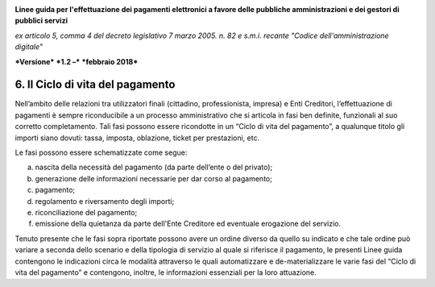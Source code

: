 ﻿|image1|

**Linee guida per l'effettuazione dei pagamenti elettronici a favore
delle pubbliche amministrazioni e dei gestori di pubblici servizi**

*ex articolo 5, comma 4 del decreto legislativo 7 marzo 2005. n. 82 e
s.m.i. recante "Codice dell'amministrazione digitale"*

***Versione*** ***1.2 –*** ***febbraio 2018***


6. Il Ciclo di vita del pagamento
=================================

Nell’ambito delle relazioni tra utilizzatori finali (cittadino,
professionista, impresa) e Enti Creditori, l’effettuazione di pagamenti
è sempre riconducibile a un processo amministrativo che si articola in
fasi ben definite, funzionali al suo corretto completamento. Tali fasi
possono essere ricondotte in un “Ciclo di vita del pagamento”, a
qualunque titolo gli importi siano dovuti: tassa, imposta, oblazione,
ticket per prestazioni, etc.

Le fasi possono essere schematizzate come segue:

a) nascita della necessità del pagamento (da parte dell’ente o del
   privato);

b) generazione delle informazioni necessarie per dar corso al pagamento;

c) pagamento;

d) regolamento e riversamento degli importi;

e) riconciliazione del pagamento;

f) emissione della quietanza da parte dell'Ente Creditore ed eventuale
   erogazione del servizio.

Tenuto presente che le fasi sopra riportate possono avere un ordine
diverso da quello su indicato e che tale ordine può variare a seconda
dello scenario e della tipologia di servizio al quale si riferisce il
pagamento, le presenti Linee guida contengono le indicazioni circa le
modalità attraverso le quali automatizzare e de-materializzare le varie
fasi del “Ciclo di vita del pagamento” e contengono, inoltre, le
informazioni essenziali per la loro attuazione.



.. |image1| image:: media/image1.png
   :width: 5.90551in
   :height: 1.30277in
